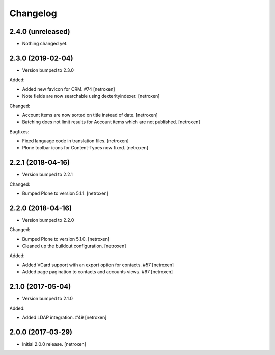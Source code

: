 Changelog
=========

2.4.0 (unreleased)
------------------

- Nothing changed yet.


2.3.0 (2019-02-04)
------------------

- Version bumped to 2.3.0

Added:

- Added new favicon for CRM. #74
  [netroxen]

- Note fields are now searchable using dexterityindexer.
  [netroxen]

Changed:

- Account items are now sorted on title instead of date.
  [netroxen]

- Batching does not limit results for Account items which are not published.
  [netroxen]

Bugfixes:

- Fixed language code in translation files.
  [netroxen]

- Plone toolbar icons for Content-Types now fixed.
  [netroxen]


2.2.1 (2018-04-16)
------------------

- Version bumped to 2.2.1

Changed:

- Bumped Plone to version 5.1.1.
  [netroxen]


2.2.0 (2018-04-16)
------------------

- Version bumped to 2.2.0

Changed:

- Bumped Plone to version 5.1.0.
  [netroxen]

- Cleaned up the buildout configuration.
  [netroxen]

Added:

- Added VCard support with an export option for contacts. #57
  [netroxen]

- Added page pagination to contacts and accounts views. #67
  [netroxen]


2.1.0 (2017-05-04)
------------------

- Version bumped to 2.1.0

Added:

- Added LDAP integration. #49
  [netroxen]


2.0.0 (2017-03-29)
------------------

- Initial 2.0.0 release.
  [netroxen]
